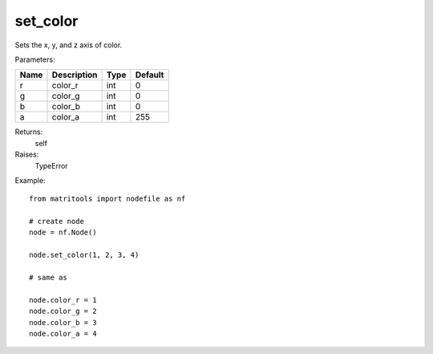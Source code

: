 set_color
---------
Sets the x, y, and z axis of color.

Parameters:

+------+-------------+------+---------+
| Name | Description | Type | Default |
+======+=============+======+=========+
| r    | color_r     | int  | 0       |
+------+-------------+------+---------+
| g    | color_g     | int  | 0       |
+------+-------------+------+---------+
| b    | color_b     | int  | 0       |
+------+-------------+------+---------+
| a    | color_a     | int  | 255     |
+------+-------------+------+---------+

Returns:
    self

Raises:
    TypeError

Example::

	from matritools import nodefile as nf

	# create node
	node = nf.Node()

	node.set_color(1, 2, 3, 4)

	# same as

	node.color_r = 1
	node.color_g = 2
	node.color_b = 3
	node.color_a = 4

